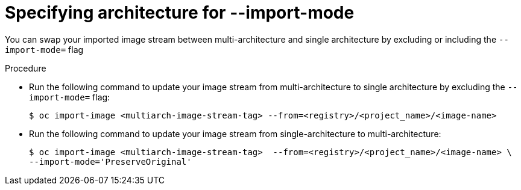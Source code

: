 // Module included in the following assemblies:
// * assembly/openshift_images/managing-image-streams.adoc

:_mod-docs-content-type: CONCEPT
[id="images-imagestream-specify-architecture_{context}"]
= Specifying architecture for --import-mode

You can swap your imported image stream between multi-architecture and single architecture by excluding or including the `--import-mode=` flag

.Procedure

* Run the following command to update your image stream from multi-architecture to single architecture by excluding the `--import-mode=` flag:
+
[source,terminal]
----
$ oc import-image <multiarch-image-stream-tag> --from=<registry>/<project_name>/<image-name>
----

* Run the following command to update your image stream from single-architecture to multi-architecture:
+
[source,terminal]
----
$ oc import-image <multiarch-image-stream-tag>  --from=<registry>/<project_name>/<image-name> \
--import-mode='PreserveOriginal'
----